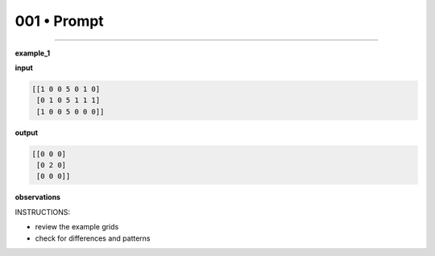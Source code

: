 .. sidebar:: meta
   :puzzle_id: 6-0520fde7
   :timestamp: 24.307.195935
   :call_count: 1


001 • Prompt
============



====


**example_1**



**input**



.. code-block::

    [[1 0 0 5 0 1 0]
     [0 1 0 5 1 1 1]
     [1 0 0 5 0 0 0]]


.. image:: _images/000-example_1_input.png
   :alt: _images/000-example_1_input.png



**output**



.. code-block::

    [[0 0 0]
     [0 2 0]
     [0 0 0]]


.. image:: _images/000-example_1_output.png
   :alt: _images/000-example_1_output.png



**observations**



INSTRUCTIONS:




* review the example grids




* check for differences and patterns



.. seealso::

   - :doc:`001-history`
   - :doc:`001-response`

